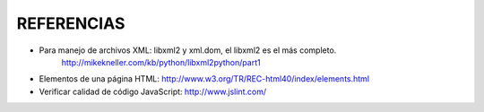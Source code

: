 ===========
REFERENCIAS
===========

- Para manejo de archivos XML: libxml2 y xml.dom, el libxml2 es el más completo.
    http://mikekneller.com/kb/python/libxml2python/part1
- Elementos de una página HTML: http://www.w3.org/TR/REC-html40/index/elements.html
- Verificar calidad de código JavaScript: http://www.jslint.com/


